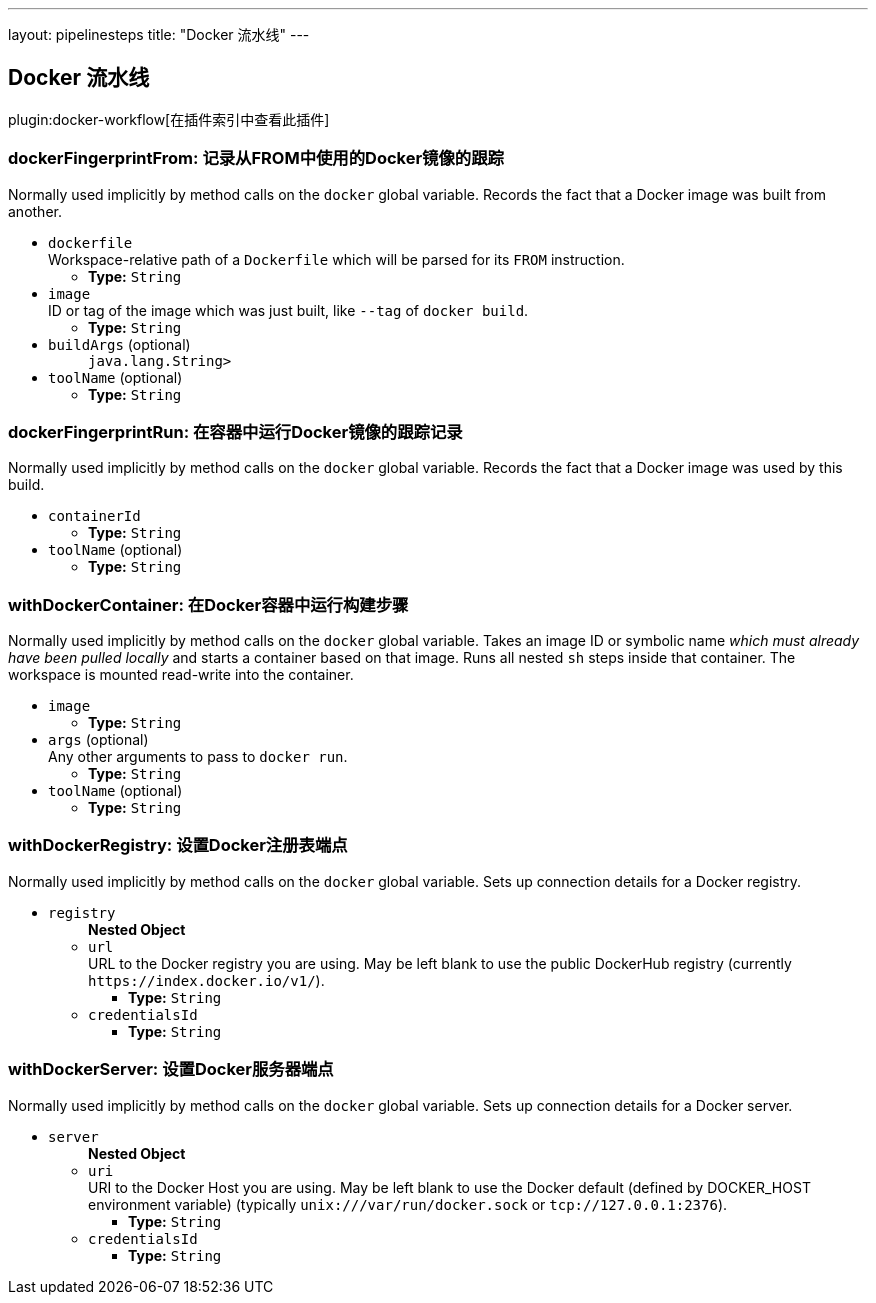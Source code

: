 ---
layout: pipelinesteps
title: "Docker 流水线"
---

:notitle:
:description:
:author:
:email: jenkinsci-users@googlegroups.com
:sectanchors:
:toc: left

== Docker 流水线

plugin:docker-workflow[在插件索引中查看此插件]

=== +dockerFingerprintFrom+: 记录从FROM中使用的Docker镜像的跟踪
++++
<div><div>
  Normally used implicitly by method calls on the 
 <code>docker</code> global variable. Records the fact that a Docker image was built from another. 
</div></div>
<ul><li><code>dockerfile</code>
<div><div>
  Workspace-relative path of a 
 <code>Dockerfile</code> which will be parsed for its 
 <code>FROM</code> instruction. 
</div></div>

<ul><li><b>Type:</b> <code>String</code></li></ul></li>
<li><code>image</code>
<div><div>
  ID or tag of the image which was just built, like 
 <code>--tag</code> of 
 <code>docker build</code>. 
</div></div>

<ul><li><b>Type:</b> <code>String</code></li></ul></li>
<li><code>buildArgs</code> (optional)
<ul><code>java.lang.String></code>
</ul></li>
<li><code>toolName</code> (optional)
<ul><li><b>Type:</b> <code>String</code></li></ul></li>
</ul>


++++
=== +dockerFingerprintRun+: 在容器中运行Docker镜像的跟踪记录
++++
<div><div>
  Normally used implicitly by method calls on the 
 <code>docker</code> global variable. Records the fact that a Docker image was used by this build. 
</div></div>
<ul><li><code>containerId</code>
<ul><li><b>Type:</b> <code>String</code></li></ul></li>
<li><code>toolName</code> (optional)
<ul><li><b>Type:</b> <code>String</code></li></ul></li>
</ul>


++++
=== +withDockerContainer+: 在Docker容器中运行构建步骤
++++
<div><div>
  Normally used implicitly by method calls on the 
 <code>docker</code> global variable. Takes an image ID or symbolic name 
 <em>which must already have been pulled locally</em> and starts a container based on that image. Runs all nested 
 <code>sh</code> steps inside that container. The workspace is mounted read-write into the container. 
</div></div>
<ul><li><code>image</code>
<ul><li><b>Type:</b> <code>String</code></li></ul></li>
<li><code>args</code> (optional)
<div><div>
  Any other arguments to pass to 
 <code>docker run</code>. 
</div></div>

<ul><li><b>Type:</b> <code>String</code></li></ul></li>
<li><code>toolName</code> (optional)
<ul><li><b>Type:</b> <code>String</code></li></ul></li>
</ul>


++++
=== +withDockerRegistry+: 设置Docker注册表端点
++++
<div><div>
  Normally used implicitly by method calls on the 
 <code>docker</code> global variable. Sets up connection details for a Docker registry. 
</div></div>
<ul><li><code>registry</code>
<ul><b>Nested Object</b>
<li><code>url</code>
<div><div>
  URL to the Docker registry you are using. May be left blank to use the public DockerHub registry (currently 
 <code>https://index.docker.io/v1/</code>). 
</div></div>

<ul><li><b>Type:</b> <code>String</code></li></ul></li>
<li><code>credentialsId</code>
<ul><li><b>Type:</b> <code>String</code></li></ul></li>
</ul></li>
</ul>


++++
=== +withDockerServer+: 设置Docker服务器端点
++++
<div><div>
  Normally used implicitly by method calls on the 
 <code>docker</code> global variable. Sets up connection details for a Docker server. 
</div></div>
<ul><li><code>server</code>
<ul><b>Nested Object</b>
<li><code>uri</code>
<div><div>
  URI to the Docker Host you are using. May be left blank to use the Docker default (defined by DOCKER_HOST environment variable) (typically 
 <code>unix:///var/run/docker.sock</code> or 
 <code>tcp://127.0.0.1:2376</code>). 
</div></div>

<ul><li><b>Type:</b> <code>String</code></li></ul></li>
<li><code>credentialsId</code>
<ul><li><b>Type:</b> <code>String</code></li></ul></li>
</ul></li>
</ul>


++++
